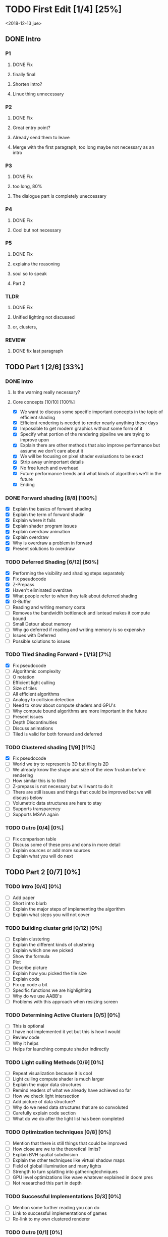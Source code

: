 
* TODO First Edit [1/4] [25%]
<2018-12-13 jue>
** DONE Intro 
*** P1
**** DONE Fix
     CLOSED: [2018-12-13 jue 21:52]
**** finally final
**** Shorten intro?
**** Linux thing unnecessary 
*** P2
**** DONE Fix
     CLOSED: [2018-12-13 jue 21:52]
**** Great entry point?
**** Already send them to leave
**** Merge with the first paragraph, too long maybe not necessary as an intro
*** P3
**** DONE Fix
     CLOSED: [2018-12-13 jue 21:52]
**** too long, 80%
**** The dialogue part is completely uneccessary
*** P4
**** DONE Fix 
     CLOSED: [2018-12-13 jue 21:52]
**** Cool but not necessary
*** P5
**** DONE Fix
     CLOSED: [2018-12-13 jue 21:52]
**** explains the reasoning
**** soul so to speak 
**** Part 2
*** TLDR
**** DONE Fix
     CLOSED: [2018-12-13 jue 21:52]
**** Unified lighting not discussed
**** or, clusters, 
*** REVIEW
**** DONE fix last paragraph
     CLOSED: [2018-12-14 vie 02:07]
** TODO Part 1 [2/6] [33%]
*** DONE Intro
    CLOSED: [2018-12-14 vie 19:46]
**** Is the warning really necessary?
**** Core concepts [10/10] [100%]
     - [X] We want to discuss some specific important concepts in the topic of efficient shading
     - [X] Efficient rendering is needed to render nearly anything these days
     - [X] Impossible to get modern graphics without some form of it
     - [X] Specify what portion of the rendering pipeline we are trying to improve upon
     - [X] Explain there are other methods that also improve performance but assume we don't care about it
     - [X] We will be focusing on pixel shader evaluations to be exact
     - [X] Strip away unimportant details
     - [X] No free lunch and overhead
     - [X] Future performance trends and what kinds of algorithms we'll in the future
     - [X] Ending
*** DONE Forward shading [8/8] [100%]
    CLOSED: [2018-12-15 sáb 09:49]
    - [X] Explain the basics of forward shading
    - [X] Explain the term of forward shadin
    - [X] Explain where it fails
    - [X] Explain shader program issues
    - [X] Explain overdraw animation
    - [X] Explain overdraw
    - [X] Why is overdraw a problem in forward
    - [X] Present solutions to overdraw
*** TODO Deferred Shading [6/12] [50%]
    - [X] Performing the visibility and shading steps separately
    - [X] Fix pseudocode
    - [X] Z-Prepass
    - [X] Haven't eliminated overdraw
    - [X] What people refer to when they talk about deferred shading
    - [X] G-Buffer
    - [ ] Reading and writing memory costs
    - [ ] Removes the bandwidth bottleneck and isntead makes it compute bound
    - [ ] Small Detour about memory 
    - [ ] Why go deferred if reading and writing memory is so expensive
    - [ ] Issues with Deferred
    - [ ] Possible solutions to issues
*** TODO Tiled Shading Forward + [1/13] [7%]
    - [X] Fix pseudocode
    - [ ] Algorithmic complexity
    - [ ] O notation
    - [ ] Efficient light culling
    - [ ] Size of tiles
    - [ ] All efficient algorithms
    - [ ] Analogy to collision detection
    - [ ] Need to know about compute shaders and GPU's
    - [ ] Why compute bound algorithms are more important in the future
    - [ ] Present issues
    - [ ] Depth Discontinuities
    - [ ] Discuss animations
    - [ ] Tiled is valid for both forward and deferred
*** TODO Clustered shading [1/9] [11%]
    - [X] Fix pseudocode
    - [ ] World we try to represent is 3D but tiling is 2D
    - [ ] We already know the shape and size of the view frustum before rendering
    - [ ] How similar this is to tiled
    - [ ] Z-prepass is not necessary but will want to do it
    - [ ] There are still issues and things that could be improved but we will discuss below
    - [ ] Volumetric data structures are here to stay
    - [ ] Supports transparency
    - [ ] Supports MSAA again
*** TODO Outro [0/4] [0%]
    - [ ] Fix comparison table
    - [ ] Discuss some of these pros and cons in more detail
    - [ ] Explain sources or add more sources
    - [ ] Explain what you will do next
** TODO Part 2 [0/7] [0%]
*** TODO Intro [0/4] [0%]
    - [ ] Add paper
    - [ ] Short intro blurb
    - [ ] Explain the major steps of implementing the algorithm
    - [ ] Explain what steps you will not cover
*** TODO Building cluster grid [0/12] [0%]
    - [ ] Explain clustering
    - [ ] Explain the different kinds of clustering
    - [ ] Explain which one we picked
    - [ ] Show the formula
    - [ ] Plot
    - [ ] Describe picture
    - [ ] Explain how you picked the tile size
    - [ ] Explain code
    - [ ] Fix up code a bit
    - [ ] Specific functions we are highlighting
    - [ ] Why do we use AABB's
    - [ ] Problems with this approach when resizing screen
*** TODO Determining Active Clusters [0/5] [0%]
    - [ ] This is optional
    - [ ] I have not implemented it yet but this is how I would
    - [ ] Review code
    - [ ] Why it helps
    - [ ] Helps for launching compute shader indirectly
*** TODO Light culling Methods [0/9] [0%]
    - [ ] Repeat visualization because it is cool
    - [ ] Light culling compute shader is much larger
    - [ ] Explain the major data structures
    - [ ] Remind readers of what we already have achieved so far
    - [ ] How we check light intersection
    - [ ] Add picture of data structure?
    - [ ] Why do we need data structures that are so convoluted
    - [ ] Carefully explain code section
    - [ ] What do we do after the light list has been completed
*** TODO Optimization techniques [0/8] [0%]
    - [ ] Mention that there is still things that could be improved
    - [ ] How close are we to the theoretical limits?
    - [ ] Explain BVH spatial subdivision
    - [ ] Explain the other techniques like virtual shadow maps
    - [ ] Field of global illumination and many lights
    - [ ] Strength to turn splatting into gatheringtechniques
    - [ ] GPU level optimizations like wave whatever explained in doom pres
    - [ ] Not researched this part in depth
*** TODO Successful Implementations [0/3] [0%]
    - [ ] Mention some further reading you can do
    - [ ] Link to successful implementations of games
    - [ ] Re-link to my own clustered renderer
*** TODO Outro  [0/1] [0%]
    - [ ] Thanks for reading post and links to my email and twitter
** TODO Image fixing [0/2] [0%]
    - [ ] Change picture of overdraw N1
    - [ ] Change picture of tiled shading 

    

* Ideas
Thermodynamics analogy to computing resources?! GPU - CPU etc
